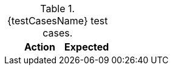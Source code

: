 :case-number: 0

.{testCasesName} test cases.
[cols="10%a,45%a,45%a",options=header]
|===
|
|Action
|Expected
